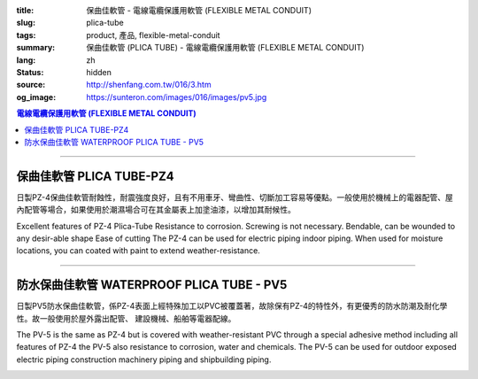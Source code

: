 :title: 保曲佳軟管 - 電線電纜保護用軟管 (FLEXIBLE METAL CONDUIT)
:slug: plica-tube
:tags: product, 產品, flexible-metal-conduit
:summary: 保曲佳軟管 (PLICA TUBE) - 電線電纜保護用軟管 (FLEXIBLE METAL CONDUIT)
:lang: zh
:status: hidden
:source: http://shenfang.com.tw/016/3.htm
:og_image: https://sunteron.com/images/016/images/pv5.jpg

.. contents:: 電線電纜保護用軟管 (FLEXIBLE METAL CONDUIT)

----

保曲佳軟管  PLICA TUBE-PZ4
++++++++++++++++++++++++++

日製PZ-4保曲佳軟管耐蝕性，耐震強度良好，且有不用車牙、彎曲性、切斷加工容易等優點。一般使用於機械上的電器配管、屋內配管等場合，如果使用於潮濕場合可在其金屬表上加塗油漆，以增加其耐候性。

Excellent features of PZ-4 Plica-Tube Resistance to corrosion. Screwing is not necessary. Bendable, can be wounded to any desir-able shape Ease of cutting The PZ-4 can be used for electric piping indoor piping. When used for moisture locations, you can coated with paint to extend weather-resistance.

.. image:: {filename}/images/016/images/pz4.jpg
   :name: http://shenfang.com.tw/016/images/PZ4.JPG
   :alt: product
   :class: img-fluid final-product-image-max-height-230px

.. image:: {filename}/images/016/images/pz4-2.jpg
   :name: http://shenfang.com.tw/016/images/PZ4-2.JPG
   :alt: product
   :class: img-fluid

.. raw:: html

  <p style="margin-top: 2; margin-bottom: 0"><font size="2">&nbsp;單位</font><font size="2" face="新細明體">:<span lang="en">±</span>3mm</font></p>
  <table border="1" cellpadding="0" cellspacing="0" style="border-collapse: collapse" bordercolor="#111111" width="99%" id="AutoNumber21" height="253">
        <tbody><tr>
          <td width="13%" bgcolor="#FFCCCC" height="45">
          <p align="center" style="margin-top: 0; margin-bottom: 0">         
  <font size="2">型號 <br>        
          </font>        
  <font size="2" face="Arial Narrow">Cat. No.</font></p></td>
          <td width="19%" align="center" bgcolor="#FFCCCC" height="45">
          <p style="margin-top: 3; margin-bottom: 0">
          <font size="2" face="Arial Narrow">公稱管徑</font></p>
          <p style="margin-top: 3; margin-bottom: 0">
          <font size="2" face="Arial Narrow">CONDUIT SIZE</font></p></td>
          <td width="20%" align="center" bgcolor="#FFCCCC" height="45">
          <p style="margin-top: 0; margin-bottom: 0">
          <font size="2" face="Arial Narrow">內徑</font></p>
          <p style="margin-top: 0; margin-bottom: 0">
          <font size="2" face="Arial Narrow">INNER DIAMETER</font></p>
          <p style="margin-top: 0; margin-bottom: 0">
          <font size="2" face="Arial Narrow">(mm)</font></p></td>
          <td width="20%" align="center" bgcolor="#FFCCCC" height="45">
          <p style="margin-top: 0; margin-bottom: 0">
          <font size="2" face="Arial Narrow">外徑</font></p>
          <p style="margin-top: 0; margin-bottom: 0">
          <font size="2" face="Arial Narrow">OUTER DIAMETER</font></p>
          <p style="margin-top: 0; margin-bottom: 0">
          <font size="2" face="Arial Narrow">(mm)</font></p></td>
          <td width="21%" align="center" bgcolor="#FFCCCC" height="45">
          <p style="margin-top: 0; margin-bottom: 0">
          <font size="2" face="Arial Narrow">每卷長度</font></p>
          <p style="margin-top: 0; margin-bottom: 0">
          <font size="2" face="Arial Narrow">LENGHT 
          PER ROLL</font></p>
          <p style="margin-top: 0; margin-bottom: 0">
          <font size="2" face="Arial Narrow">(M)</font></p></td>
        </tr>
        <tr>
          <td width="13%" align="center" height="18"><font face="Arial" size="2">
          PZ 4-10#</font></td>
          <td width="19%" align="left" height="18">
          <p style="margin-left: 5"><font face="Arial" size="2">PF 1/2 (一)</font></p></td>
          <td width="20%" align="center" height="18"><font size="2" face="Arial">
          9.2</font></td>
          <td width="20%" align="center" height="18"><font size="2" face="Arial">
          13.3</font></td>
          <td width="21%" align="center" height="18"><font size="2" face="Arial">
          50</font></td>
        </tr>
        <tr>
          <td width="13%" align="center" bgcolor="#FFCCCC" height="18">
          <font face="Arial" size="2">PZ 4-12#</font></td>
          <td width="19%" align="left" bgcolor="#FFCCCC" height="18">
          <p style="margin-left: 5"><font face="Arial" size="2">PF 1/4 (一)</font></p></td>
          <td width="20%" align="center" bgcolor="#FFCCCC" height="18">
          <font size="2" face="Arial">11.4</font></td>
          <td width="20%" align="center" bgcolor="#FFCCCC" height="18">
          <font size="2" face="Arial">16.1</font></td>
          <td width="21%" align="center" bgcolor="#FFCCCC" height="18">
          <font size="2" face="Arial">50</font></td>
        </tr>
        <tr>
          <td width="13%" align="center" height="18"><font face="Arial" size="2">
          PZ 4-15#</font></td>
          <td width="19%" align="left" height="18">
          <p style="margin-left: 5"><font face="Arial" size="2">PF 3/4 (一)</font></p></td>
          <td width="20%" align="center" height="18"><font size="2" face="Arial">
          14.1</font></td>
          <td width="20%" align="center" height="18"><font size="2" face="Arial">
          19.0</font></td>
          <td width="21%" align="center" height="18"><font size="2" face="Arial">
          50</font></td>
        </tr>
        <tr>
          <td width="13%" align="center" bgcolor="#FFCCCC" height="18">
          <font face="Arial" size="2">PZ 4-17#</font></td>
          <td width="19%" align="left" bgcolor="#FFCCCC" height="18">
          <p style="margin-left: 5"><font face="Arial" size="2">PF 1/2 (16)
          </font></p></td>
          <td width="20%" align="center" bgcolor="#FFCCCC" height="18">
          <font size="2" face="Arial">16.6</font></td>
          <td width="20%" align="center" bgcolor="#FFCCCC" height="18">
          <font size="2" face="Arial">21.5</font></td>
          <td width="21%" align="center" bgcolor="#FFCCCC" height="18">
          <font size="2" face="Arial">50</font></td>
        </tr>
        <tr>
          <td width="13%" align="center" height="18"><font face="Arial" size="2">
          PZ 4-24#</font></td>
          <td width="19%" align="left" height="18">
          <p style="margin-left: 5"><font face="Arial" size="2">PF 3/4 (22)</font></p></td>
          <td width="20%" align="center" height="18"><font size="2" face="Arial">
          23.8</font></td>
          <td width="20%" align="center" height="18"><font size="2" face="Arial">
          28.8</font></td>
          <td width="21%" align="center" height="18"><font size="2" face="Arial">
          50</font></td>
        </tr>
        <tr>
          <td width="13%" align="center" bgcolor="#FFCCCC" height="18">
          <font face="Arial" size="2">PZ 4-30#</font></td>
          <td width="19%" align="left" bgcolor="#FFCCCC" height="18">
          <p style="margin-left: 5"><font face="Arial" size="2">PF 1 (28)</font></p></td>
          <td width="20%" align="center" bgcolor="#FFCCCC" height="18">
          <font size="2" face="Arial">29.3</font></td>
          <td width="20%" align="center" bgcolor="#FFCCCC" height="18">
          <font size="2" face="Arial">34.9</font></td>
          <td width="21%" align="center" bgcolor="#FFCCCC" height="18">
          <font size="2" face="Arial">25</font></td>
        </tr>
        <tr>
          <td width="13%" align="center" height="18"><font face="Arial" size="2">
          PZ 4-38#</font></td>
          <td width="19%" align="left" height="18">
          <p style="margin-left: 5"><font face="Arial" size="2">PF 1-1/4 (36)</font></p></td>
          <td width="20%" align="center" height="18"><font size="2" face="Arial">
          37.1</font></td>
          <td width="20%" align="center" height="18"><font size="2" face="Arial">
          42.9</font></td>
          <td width="21%" align="center" height="18"><font size="2" face="Arial">
          25</font></td>
        </tr>
        <tr>
          <td width="13%" align="center" bgcolor="#FFCCCC" height="18">
          <font face="Arial" size="2">PZ 4-50#</font></td>
          <td width="19%" align="left" bgcolor="#FFCCCC" height="18">
          <p style="margin-left: 5"><font face="Arial" size="2">PF 1-1/2 (42)</font></p></td>
          <td width="20%" align="center" bgcolor="#FFCCCC" height="18">
          <font size="2" face="Arial">49.1</font></td>
          <td width="20%" align="center" bgcolor="#FFCCCC" height="18">
          <font size="2" face="Arial">54.9</font></td>
          <td width="21%" align="center" bgcolor="#FFCCCC" height="18">
          <font size="2" face="Arial">25</font></td>
        </tr>
        <tr>
          <td width="13%" align="center" height="18"><font face="Arial" size="2">
          PZ 4-63#</font></td>
          <td width="19%" align="left" height="18">
          <p style="margin-left: 5"><font face="Arial" size="2">PF 2 (54)</font></p></td>
          <td width="20%" align="center" height="18"><font size="2" face="Arial">
          62.6</font></td>
          <td width="20%" align="center" height="18"><font size="2" face="Arial">
          69.1</font></td>
          <td width="21%" align="center" height="18"><font size="2" face="Arial">
          10</font></td>
        </tr>
        <tr>
          <td width="13%" align="center" bgcolor="#FFCCCC" height="18">
          <font face="Arial" size="2">PZ 4-76#</font></td>
          <td width="19%" align="left" bgcolor="#FFCCCC" height="18">
          <font face="Arial" size="2">&nbsp;PF 2-1/2 (70)</font></td>
          <td width="20%" align="center" bgcolor="#FFCCCC" height="18">
          <font size="2" face="Arial">76.0</font></td>
          <td width="20%" align="center" bgcolor="#FFCCCC" height="18">
          <font size="2" face="Arial">82.9</font></td>
          <td width="21%" align="center" bgcolor="#FFCCCC" height="18">
          <font size="2" face="Arial">10</font></td>
        </tr>
        <tr>
          <td width="13%" align="center" height="18"><font face="Arial" size="2">
          PZ 4-83#</font></td>
          <td width="19%" align="left" height="18">
          <font face="Arial" size="2">&nbsp;PF 3 (82)</font></td>
          <td width="20%" align="center" height="18"><font size="2" face="Arial">
          81.0</font></td>
          <td width="20%" align="center" height="18"><font size="2" face="Arial">
          88.1</font></td>
          <td width="21%" align="center" height="18"><font size="2" face="Arial">
          10</font></td>
        </tr>
        <tr>
          <td width="13%" align="center" bgcolor="#FFCCCC" height="18">
          <font face="Arial" size="2">PZ 4-104#</font></td>
          <td width="19%" align="left" bgcolor="#FFCCCC" height="18">
          <font face="Arial" size="2">&nbsp;PF 4 (104)</font></td>
          <td width="20%" align="center" bgcolor="#FFCCCC" height="18">
          <font size="2" face="Arial">100.2</font></td>
          <td width="20%" align="center" bgcolor="#FFCCCC" height="18">
          <font size="2" face="Arial">107.3</font></td>
          <td width="21%" align="center" bgcolor="#FFCCCC" height="18">
          <font size="2" face="Arial">5</font></td>
        </tr>
      </tbody>
  </table>

----

防水保曲佳軟管 WATERPROOF PLICA TUBE - PV5
++++++++++++++++++++++++++++++++++++++++++

日製PV5防水保曲佳軟管，係PZ-4表面上經特殊加工以PVC被覆蓋著，故除保有PZ-4的特性外，有更優秀的防水防潮及耐化學性。故一般使用於屋外露出配管、 建設機械、船舶等電器配線。

The PV-5 is the same as PZ-4 but is covered with weather-resistant PVC through a special adhesive method including all features of PZ-4 the PV-5 also resistance to corrosion, water and chemicals. The PV-5 can be used for outdoor exposed electric piping construction machinery piping and shipbuilding piping.

.. image:: {filename}/images/016/images/pv5-2.jpg
   :name: http://shenfang.com.tw/016/images/PV5-2.JPG
   :alt: product
   :class: img-fluid final-product-image-max-height-230px

.. image:: {filename}/images/016/images/50-3.jpg
   :name: http://shenfang.com.tw/016/images/50-3.JPG
   :alt: product
   :class: img-fluid

.. image:: {filename}/images/016/images/pv5-1.jpg
   :name: http://shenfang.com.tw/016/images/PV5-1.JPG
   :alt: product
   :class: img-fluid

.. raw:: html

  <p style="margin-top: 2; margin-bottom: 0"><font size="2">&nbsp;單位</font><font size="2" face="新細明體">:<span lang="en">±</span>3mm</font></p>
  <table border="1" cellpadding="0" cellspacing="0" style="border-collapse: collapse" bordercolor="#111111" width="99%" id="AutoNumber22" height="269">
        <tbody><tr>
          <td width="13%" bgcolor="#FFCCCC" height="54">
          <p align="center" style="margin-top: 0; margin-bottom: 0">         
  <font size="2">型號 <br>        
          </font>        
  <font size="2" face="Arial Narrow">Cat. No.</font></p></td>
          <td width="17%" align="center" bgcolor="#FFCCCC" height="54">
          <p style="margin-top: 3; margin-bottom: 0">
          <font size="2" face="Arial Narrow">公稱管徑</font></p>
          <p style="margin-top: 3; margin-bottom: 0">
          <font size="2" face="Arial Narrow">CONDUIT SIZE</font></p></td>
          <td width="15%" align="center" bgcolor="#FFCCCC" height="54">
          <p style="margin-top: 3; margin-bottom: 0">
          <font size="2" face="Arial Narrow">內徑</font></p>
          <p style="margin-top: 3; margin-bottom: 0">
          <font size="2" face="Arial Narrow">INNER DIAMETER</font></p>
          <p style="margin-top: 3; margin-bottom: 0">
          <font size="2" face="Arial Narrow">(mm)</font></p></td>
          <td width="18%" align="center" bgcolor="#FFCCCC" height="54">
          <p style="margin-top: 3; margin-bottom: 0">
          <font size="2" face="Arial Narrow">外徑</font></p>
          <p style="margin-top: 3; margin-bottom: 0">
          <font size="2" face="Arial Narrow">OUTER DIAMETER</font></p>
          <p style="margin-top: 3; margin-bottom: 0">
          <font size="2" face="Arial Narrow">(mm)</font></p></td>
          <td width="21%" align="center" bgcolor="#FFCCCC" height="54">
          <p style="margin-top: 3; margin-bottom: 0">
          <font size="2" face="Arial Narrow">每卷長度</font></p>
          <p style="margin-top: 3; margin-bottom: 0">
          <font size="2" face="Arial Narrow">LENGTH PER ROLL</font></p>
          <p style="margin-top: 3; margin-bottom: 0">
          <font size="2" face="Arial Narrow">(M)</font></p></td>
        </tr>
        <tr>
          <td width="13%" align="center" height="17"><font face="Arial" size="2">PV 5-10#</font></td>
          <td width="14%" align="left" height="17">
          <p style="margin-left: 5"><font face="Arial" size="2">PF 1/2 (一)</font></p></td>
          <td width="19%" align="center" height="17"><font size="2" face="Arial">
          9.2</font></td>
          <td width="18%" align="center" height="17"><font face="Arial" size="2">14.9</font></td>
          <td width="21%" align="center" height="17"><font size="2" face="Arial">50</font></td>
        </tr>
        <tr>
          <td width="13%" align="center" bgcolor="#FFCCCC" height="17">
          <font face="Arial" size="2">PV 5-12#</font></td>
          <td width="14%" align="left" bgcolor="#FFCCCC" height="17">
          <p style="margin-left: 5"><font face="Arial" size="2">PF 1/4 (一)</font></p></td>
          <td width="19%" align="center" bgcolor="#FFCCCC" height="17">
          <font size="2" face="Arial">11.4</font></td>
          <td width="18%" align="center" bgcolor="#FFCCCC" height="17">
          <font face="Arial" size="2">17.7</font></td>
          <td width="21%" align="center" bgcolor="#FFCCCC" height="17">
          <font size="2" face="Arial">50</font></td>
        </tr>
        <tr>
          <td width="13%" align="center" height="17"><font face="Arial" size="2">PV 5-15#</font></td>
          <td width="14%" align="left" height="17">
          <p style="margin-left: 5"><font face="Arial" size="2">PF 3/4 (一)</font></p></td>
          <td width="19%" align="center" height="17"><font size="2" face="Arial">
          14.1</font></td>
          <td width="18%" align="center" height="17"><font face="Arial" size="2">20.6</font></td>
          <td width="21%" align="center" height="17"><font size="2" face="Arial">50</font></td>
        </tr>
        <tr>
          <td width="13%" align="center" bgcolor="#FFCCCC" height="18">
          <font face="Arial" size="2">PV 5-17#</font></td>
          <td width="14%" align="left" bgcolor="#FFCCCC" height="18">
          <p style="margin-left: 5"><font face="Arial" size="2">PF 1/2 (16)
          </font></p></td>
          <td width="19%" align="center" bgcolor="#FFCCCC" height="18">
          <font size="2" face="Arial">16.6</font></td>
          <td width="18%" align="center" bgcolor="#FFCCCC" height="18">
          <font face="Arial" size="2">23.1</font></td>
          <td width="21%" align="center" bgcolor="#FFCCCC" height="18">
          <font face="Arial" size="2">50</font></td>
        </tr>
        <tr>
          <td width="13%" align="center" height="18"><font face="Arial" size="2">PV 5-24#</font></td>
          <td width="14%" align="left" height="18">
          <p style="margin-left: 5"><font face="Arial" size="2">PF 3/4 (22)</font></p></td>
          <td width="19%" align="center" height="18"><font size="2" face="Arial">
          23.8</font></td>
          <td width="18%" align="center" height="18"><font face="Arial" size="2">30.4</font></td>
          <td width="21%" align="center" height="18"><font face="Arial" size="2">50</font></td>
        </tr>
        <tr>
          <td width="13%" align="center" bgcolor="#FFCCCC" height="18">
          <font face="Arial" size="2">PV 5-30#</font></td>
          <td width="14%" align="left" bgcolor="#FFCCCC" height="18">
          <p style="margin-left: 5"><font face="Arial" size="2">PF 1 (28)</font></p></td>
          <td width="19%" align="center" bgcolor="#FFCCCC" height="18">
          <font size="2" face="Arial">29.3</font></td>
          <td width="18%" align="center" bgcolor="#FFCCCC" height="18">
          <font face="Arial" size="2">36.5</font></td>
          <td width="21%" align="center" bgcolor="#FFCCCC" height="18">
          <font face="Arial" size="2">25</font></td>
        </tr>
        <tr>
          <td width="13%" align="center" height="18"><font face="Arial" size="2">PV 5-38#</font></td>
          <td width="14%" align="left" height="18">
          <p style="margin-left: 5"><font face="Arial" size="2">PF 1-1/4 (36)</font></p></td>
          <td width="19%" align="center" height="18"><font size="2" face="Arial">
          37.1</font></td>
          <td width="18%" align="center" height="18"><font face="Arial" size="2">44.9</font></td>
          <td width="21%" align="center" height="18"><font face="Arial" size="2">25</font></td>
        </tr>
        <tr>
          <td width="13%" align="center" bgcolor="#FFCCCC" height="18">
          <font face="Arial" size="2">PV 5-50#</font></td>
          <td width="14%" align="left" bgcolor="#FFCCCC" height="18">
          <p style="margin-left: 5"><font face="Arial" size="2">PF 1-1/2 (42)</font></p></td>
          <td width="19%" align="center" bgcolor="#FFCCCC" height="18">
          <font size="2" face="Arial">49.1</font></td>
          <td width="18%" align="center" bgcolor="#FFCCCC" height="18">
          <font face="Arial" size="2">56.9</font></td>
          <td width="21%" align="center" bgcolor="#FFCCCC" height="18">
          <font face="Arial" size="2">25</font></td>
        </tr>
        <tr>
          <td width="13%" align="center" height="18">
          <font face="Arial" size="2">PV 5-63#</font></td>
          <td width="14%" align="left" height="18">
          <p style="margin-left: 5"><font face="Arial" size="2">PF 2 (54)</font></p></td>
          <td width="19%" align="center" height="18"><font size="2" face="Arial">
          62.6</font></td>
          <td width="18%" align="center" height="18">
          <font face="Arial" size="2">71.5</font></td>
          <td width="21%" align="center" height="18">
          <font face="Arial" size="2">10</font></td>
        </tr>
        <tr>
          <td width="13%" align="center" bgcolor="#FFCCCC" height="18">
          <font face="Arial" size="2">PV 5-76#</font></td>
          <td width="14%" align="left" bgcolor="#FFCCCC" height="18">
          <font face="Arial" size="2">&nbsp;PF 2-1/2 (70)</font></td>
          <td width="19%" align="center" bgcolor="#FFCCCC" height="18">
          <font size="2" face="Arial">76.0</font></td>
          <td width="18%" align="center" bgcolor="#FFCCCC" height="18">
          <font face="Arial" size="2">85.3</font></td>
          <td width="21%" align="center" bgcolor="#FFCCCC" height="18">
          <font face="Arial" size="2">10</font></td>
        </tr>
        <tr>
          <td width="13%" align="center" height="18">
          <font face="Arial" size="2">PV 5-83#</font></td>
          <td width="14%" align="left" height="18">
          <font face="Arial" size="2">&nbsp;PF 3 (82)</font></td>
          <td width="19%" align="center" height="18"><font size="2" face="Arial">
          81.0</font></td>
          <td width="18%" align="center" height="18">
          <font face="Arial" size="2">90.9</font></td>
          <td width="21%" align="center" height="18">
          <font face="Arial" size="2">10</font></td>
        </tr>
        <tr>
          <td width="13%" align="center" bgcolor="#FFCCCC" height="18">
          <font face="Arial" size="2">PV 5-104#</font></td>
          <td width="14%" align="left" bgcolor="#FFCCCC" height="18">
          <font face="Arial" size="2">&nbsp;PF 4 (104)</font></td>
          <td width="19%" align="center" bgcolor="#FFCCCC" height="18">
          <font size="2" face="Arial">100.2</font></td>
          <td width="18%" align="center" bgcolor="#FFCCCC" height="18">
          <font face="Arial" size="2">110.1</font></td>
          <td width="21%" align="center" bgcolor="#FFCCCC" height="18">
          <font face="Arial" size="2">5</font></td>
        </tr>
        </tbody>
  </table>

